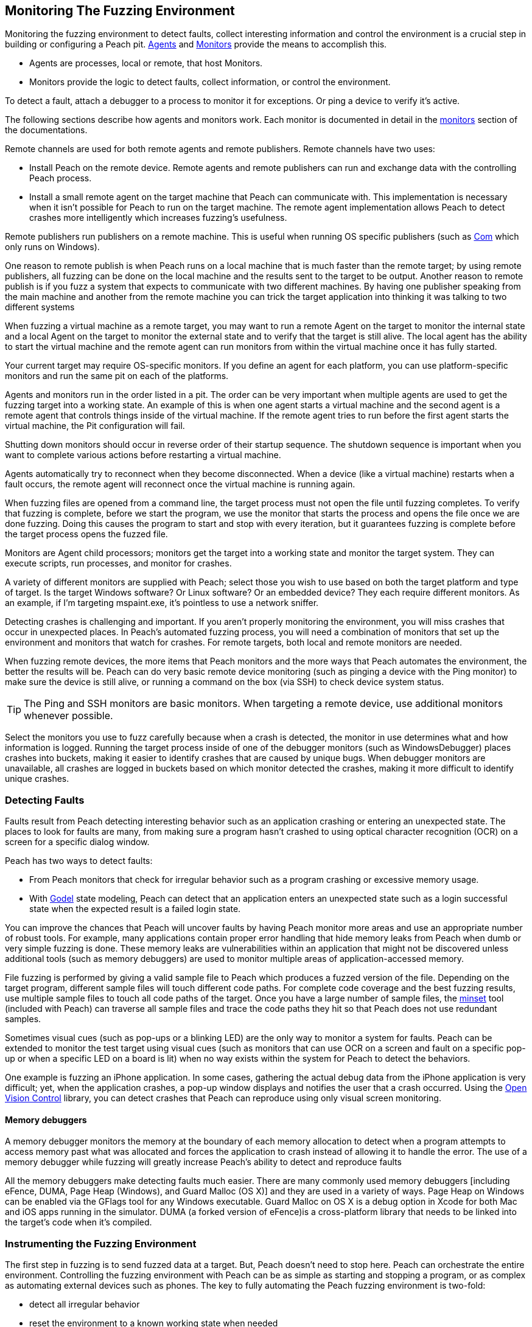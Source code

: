 [[AgentsMonitors]]

== Monitoring The Fuzzing Environment

Monitoring the fuzzing environment to detect faults, collect interesting information and control the environment is a crucial step in building or configuring a Peach pit. xref:Agent[Agents] and xref:Monitors[Monitors] provide the means to accomplish this. 

* Agents are processes, local or remote, that host Monitors. 
* Monitors provide the logic to detect faults, collect information, or control the environment. 

To detect a fault, attach a debugger to a process to monitor it for exceptions. Or ping a device to verify it's active. 

The following sections describe how agents and monitors work. Each monitor is documented in detail in the xref:Monitors[monitors] section of the documentations.

Remote channels are used for both remote agents and remote publishers. Remote channels have two uses:
 
* Install Peach on the remote device. Remote agents and remote publishers can run and exchange data with the controlling Peach process.
* Install a small remote agent on the target machine that Peach can communicate with. This implementation is necessary when it isn't possible for Peach to run on the target machine. The remote agent implementation allows Peach to detect crashes more intelligently which increases fuzzing's usefulness.

Remote publishers run publishers on a remote machine. This is useful when running OS specific publishers (such as xref:Publishers_Com[Com] which only runs on Windows). 

One reason to remote publish is when Peach runs on a local machine that is much faster than the remote target; by using remote publishers, all fuzzing can be done on the local machine and the results sent to the target to be output. Another reason to remote publish is if you fuzz a system that expects to communicate with two different machines.
By having one publisher speaking from the main machine and another from the remote machine you can trick the target application into thinking it was talking to two different systems

When fuzzing a virtual machine as a remote target, you may want to run a remote Agent on the target to monitor the internal state and a local Agent on the target to monitor the external state and to verify that the target is still alive. The local agent has the ability to start the virtual machine and the remote agent can run monitors from within the virtual machine once it has fully started.

Your current target may require OS-specific monitors.  If you define an agent for each platform, you can use platform-specific monitors and run the same pit on each of the platforms.

Agents and monitors run in the order listed in a pit. The order can be very important when multiple agents are used to get the fuzzing target into a working state. An example of this is when one agent starts a virtual machine and the second agent is a remote agent that controls things inside of the virtual machine. If the remote agent tries to run before the first agent starts the virtual machine, the Pit configuration will fail. 

Shutting down monitors should occur in reverse order of their startup sequence. The shutdown sequence is important when you want to complete various actions before restarting a virtual machine.

Agents automatically try to reconnect when they become disconnected. When a device (like a virtual machine) restarts when a fault occurs, the remote agent will reconnect once the virtual machine is running again.

When fuzzing files are opened from a command line, the target process must not open the file until fuzzing completes. To verify that  fuzzing is complete, before we start the program, we use the monitor that starts the process and opens the file once we are done fuzzing. Doing this causes the program to start and stop with every iteration, but it guarantees fuzzing is complete before the target process opens the fuzzed file.

Monitors are Agent child processors; monitors get the target into a working state and monitor the target system. They can execute scripts, run processes, and monitor for crashes.

A variety of different monitors are supplied with Peach; select those you wish to use based on both the target platform and type of target. Is the target Windows software? Or Linux software? Or an embedded device? They each require different monitors. As an example, if I'm targeting mspaint.exe, it's pointless to use a network sniffer.

Detecting crashes is challenging and important. If you aren't properly monitoring the environment, you will miss crashes that occur in unexpected places. In Peach's automated fuzzing process, you will need a combination of monitors that set up the environment and monitors that watch for crashes. For remote targets, both local and remote monitors are needed.

When fuzzing remote devices, the more items that Peach monitors and the more ways that Peach automates the environment, the better the results will be. Peach can do very basic remote device monitoring (such as pinging a device with the Ping monitor) to make sure the device is still alive, or running a command on the box (via SSH) to check device system status. 

TIP: The Ping and SSH monitors are basic monitors. When targeting a remote device, use additional monitors whenever possible.

Select the monitors you use to fuzz carefully because when a crash is detected, the monitor in use determines what and how information is logged. Running the target process inside of one of the debugger monitors (such as WindowsDebugger) places crashes into buckets, making it easier to identify crashes that are caused by unique bugs. When debugger monitors are unavailable, all crashes are logged in buckets based on which monitor detected the crashes, making it more difficult to identify unique crashes.

=== Detecting Faults

Faults result from Peach detecting interesting behavior such as an application crashing or entering an unexpected state. The places to look for faults are many, from making sure a program hasn't crashed to using optical character recognition (OCR) on a screen for a specific dialog window. 

Peach has two ways to detect faults:

* From Peach monitors that check for irregular behavior such as a program crashing or excessive memory usage. 
* With xref:Godel[Godel] state modeling, Peach can detect that an application enters an unexpected state such as a login successful state when the expected result is a failed login state.

// Increasing the chance of fault detection
You can improve the chances that Peach will uncover faults by having Peach monitor more areas and use an appropriate number of robust tools. For example, many applications contain proper error handling that hide memory leaks from Peach when dumb or very simple fuzzing is done. These memory leaks are vulnerabilities within an application that might not be discovered unless additional tools (such as memory debuggers) are used to monitor multiple areas of application-accessed memory.

File fuzzing is performed by giving a valid sample file to Peach which produces a fuzzed version of the file. Depending on the target program, different sample files will touch different code paths. For complete code coverage and the best fuzzing results, use multiple sample files to touch all code paths of the target. Once you have a large number of sample files, the xref:Program_PeachMinset[minset] tool (included with Peach) can traverse all sample files and trace the code paths they hit so that Peach does not use redundant samples. 

Sometimes visual cues (such as pop-ups or a blinking LED) are the only way to monitor a system for faults. Peach can be extended to monitor the test target using visual cues (such as  monitors that can use OCR on a screen and fault on a specific pop-up or when a specific LED on a board is lit) when no way exists within the system for Peach to detect the behaviors. 

One example is fuzzing an iPhone application. In some cases, gathering the actual debug data from the iPhone application is very difficult; yet, when the application crashes, a pop-up window displays and notifies the user that a crash occurred. Using the http://openvisionc.sourceforge.net/[Open Vision Control] library, you can detect crashes that Peach can reproduce using only visual screen monitoring.

==== Memory debuggers

A memory debugger monitors the memory at the boundary of each memory allocation to detect when a program attempts to access memory past what was allocated and forces the application to crash instead of allowing it to handle the error. The use of a memory debugger while fuzzing will greatly increase Peach's ability to detect and reproduce faults 

//TODO

All the memory debuggers make detecting faults much easier. There are many commonly used memory debuggers [including eFence, DUMA, Page Heap (Windows), and Guard Malloc (OS X)] and they are used in a variety of ways. Page Heap on Windows can be enabled via the GFlags tool for any Windows executable. Guard Malloc on OS X is a debug option in Xcode for both Mac and iOS apps running in the simulator. DUMA (a forked version of eFence)is a cross-platform library that needs to be linked into the target's code when it's compiled.

//////////////////
TODO

 * Detect faults
 * Instrument to increase chance of fault detection
  * Memory debuggers
   * E-Fence, DUMA, Page Heap, Debug Malloc (OS X)
   * Talk about how they work
   * Talk about some of the bugs they can find
   * Talk about differences between them
    * Windows, use after free
  * Other things we can do to increase effectiveness
s  * Mention code coverage of sample files
 * Detecting LED lit
 * OpenVision Look at iPhone screen
 * Ping device
 * Exception type
 * Stops responding
 *
 Add OS level suggestions for monitors ie processes, services


=== Instrumenting Environment

// This is the idea of controlling the rube goldberg machine that is your fuzzing
// configuration.

TODO

 * Control environment
 * Simple to complex
 * Mobile example
 * Order of start up
 * Agents inside of virtual machines
 * Interacting with physical world (push button)

//////////////////

=== Instrumenting the Fuzzing Environment

The first step in fuzzing is to send fuzzed data at a target. But, Peach doesn't need to stop here. Peach can orchestrate the entire environment. Controlling the fuzzing environment with Peach can be as simple as starting and stopping a program, or as complex as automating external devices such as phones. The key to fully automating the Peach fuzzing environment is two-fold:

* detect all irregular behavior 
* reset the environment to a known working state when needed

When fully configured, Peach can start and stop the target process, monitor the target process and the environment of the target, and restart the process or the entire environment as needed.

// Simple process
Targeting a single process (such as MS Paint with fuzzed images) is an example of a very basic fuzzing environment. In order to fully control the target, Peach needs to open and close Paint and monitor Paint for crashes. You can supply this level of control to Peach by using two monitors: WindowsDebugger and PageHeap. WindowsDebugger opens and closes Paint with the fuzzed files and monitors the environment for crashes. PageHeap (a memory debugger) makes detecting crashes easier. When both monitors are configured, Peach is can fuzz and monitor Paint indefinitely.

// Complex example VM
Fuzzing a target within a virtual machine (VM) is more complex. For virtual machine fuzzing, Peach is external to the VM and needs to start and stop the VM. Further, Peach needs to connect to two components within the VM: a remote agent and a publisher. Peach can monitor the environment by using a combination of local agents (to control the state of the VM) and remote agents (to monitor the environment inside of the VM). 

Before using the remote agents, the VM needs to be in a started state; in the pit, call the local agent first so the VM can fully start before attempting to talk to the agents inside of the VM. Once the VM is started, the remote agents can start to control the system within the VM. If the fuzzing target within the VM the Paint application, use both the WindowsDebugger and PageHeap monitors with the remote agent. 

The best way to use VMs with Peach (since rebooting a VM can be a slow process) is to get the VM into a good state and take a snapshot. Peach can use this snapshot to start the VM and to revert to the snapshot on fault, so the system is always in a known, good state. Having the system in a known, good state ensures reliable fault reproduction.

Another complex example is mobile phone fuzzing. For mobile phone fuzzing, Peach must perform several actions:

* send both touch input and data input to the phone
* monitor the phone
* simulate NFC bumps
* spawn dynamic WIFI direct networks

Not every mobile application uses all features of the phone, but to fuzz and control any application on a phone, Peach needs to talk to a mobile device on any and all media. In order to fuzz an application that uses NFC to transfer data between phones, Peach needs a configuration that supports the following: 

* opens the application on two phones
* touches buttons to get the phones ready to send and receive NFC, and 
* transmitting the NFC.

When fuzzing some battery-powered devices, the target can enter an unresponsive state. To restart the device to a known, good state, the power button on the device has to be pressed. This is not good from a software automation standpoint since Peach needs to continue to fuzz without human interaction. Peach can generate a manual reset (pushing the power button) by issuing commands to a device with arms that attached to servo motor, that in turn, respond to the commands by extending an arm to press the button.
